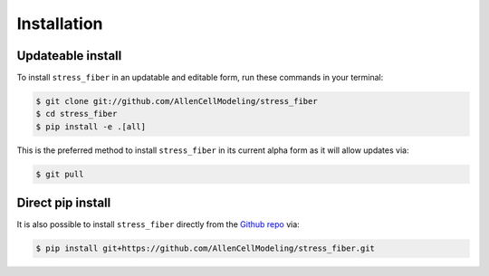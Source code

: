 .. highlight:: shell

============
Installation
============


Updateable install
------------------

To install ``stress_fiber`` in an updatable and editable form, run these commands in your terminal:

.. code-block:: console

    $ git clone git://github.com/AllenCellModeling/stress_fiber
    $ cd stress_fiber
    $ pip install -e .[all]

This is the preferred method to install ``stress_fiber`` in its current alpha form as it will allow updates via:

.. code-block:: console

    $ git pull

Direct pip install
------------------

It is also possible to install ``stress_fiber`` directly from the `Github repo`_ via:

.. code-block:: console

    $ pip install git+https://github.com/AllenCellModeling/stress_fiber.git

.. _Github repo: https://github.com/AllenCellModeling/stress_fiber
.. _tarball: https://github.com/AllenCellModeling/stress_fiber/tarball/master
